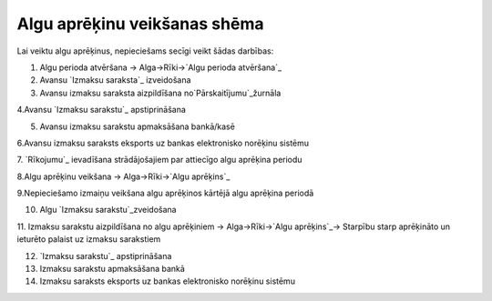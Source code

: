 .. 14111 =================================Algu aprēķinu veikšanas shēma================================= 


Lai veiktu algu aprēķinus, nepieciešams secīgi veikt šādas darbības:



1. Algu perioda atvēršana -> Alga->Rīki->`Algu perioda atvēršana`_



2. Avansu `Izmaksu saraksta`_ izveidošana



3. Avansu izmaksu saraksta aizpildīšana no`Pārskaitījumu`_žurnāla



4.Avansu `Izmaksu sarakstu`_ apstiprināšana



5. Avansu izmaksu sarakstu apmaksāšana bankā/kasē



6.Avansu izmaksu saraksts eksports uz bankas elektronisko norēķinu
sistēmu



7. `Rīkojumu`_ ievadīšana strādājošajiem par attiecīgo algu aprēķina
periodu



8.Algu aprēķinu veikšana -> Alga->Rīki->`Algu aprēķins`_



9.Nepieciešamo izmaiņu veikšana algu aprēķinos kārtējā algu aprēķina
periodā



10. Algu `Izmaksu sarakstu`_zveidošana



11. Izmaksu sarakstu aizpildīšana no algu aprēķiniem ->
Alga->Rīki->`Algu aprēķins`_-> Starpību starp aprēķināto un ieturēto
palaist uz izmaksu sarakstiem



12. `Izmaksu sarakstu`_ apstiprināšana



13. Izmaksu sarakstu apmaksāšana bankā



14. Izmaksu saraksts eksports uz bankas elektronisko norēķinu sistēmu



 